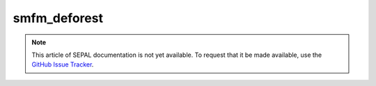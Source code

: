 smfm_deforest
=============

.. note::

    This article of SEPAL documentation is not yet available. To request that it be made available, use the `GitHub Issue Tracker <https://github.com/openforis/sepal-doc/issues/new?assignees=============&labels=============&template=============documentation-needed.md>`__.
